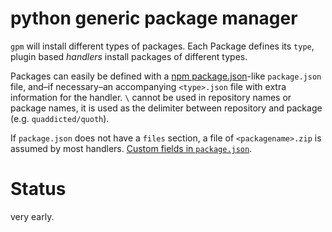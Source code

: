 * python generic package manager

=gpm= will install different types of packages. Each Package defines its ~type~, plugin based /handlers/ install packages of different types.

Packages can easily be defined with a [[https://docs.npmjs.com/files/package.json][npm package.json]]-like ~package.json~ file, and--if necessary--an accompanying ~<type>.json~ file with extra information for the handler.
~\~ cannot be used in repository names or package names, it is used as the delimiter between repository and package (e.g. =quaddicted/quoth=).

If ~package.json~ does not have a ~files~ section, a file of ~<packagename>.zip~ is assumed by most handlers.
[[http://stackoverflow.com/questions/10065564/add-custom-metadata-or-config-to-package-json-is-it-valid#27232456][Custom fields in ~package.json~]].
* Status
very early.

